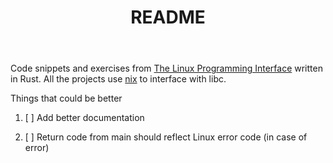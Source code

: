 #+TITLE: README
#+STARTUP: overview

Code snippets and exercises from [[https://man7.org/tlpi/][The Linux Programming Interface]] written in Rust. All the projects use [[https://github.com/nix-rust/nix][nix]] to interface with libc.

**** Things that could be better
***** [ ] Add better documentation
***** [ ] Return code from main should reflect Linux error code (in case of error)
